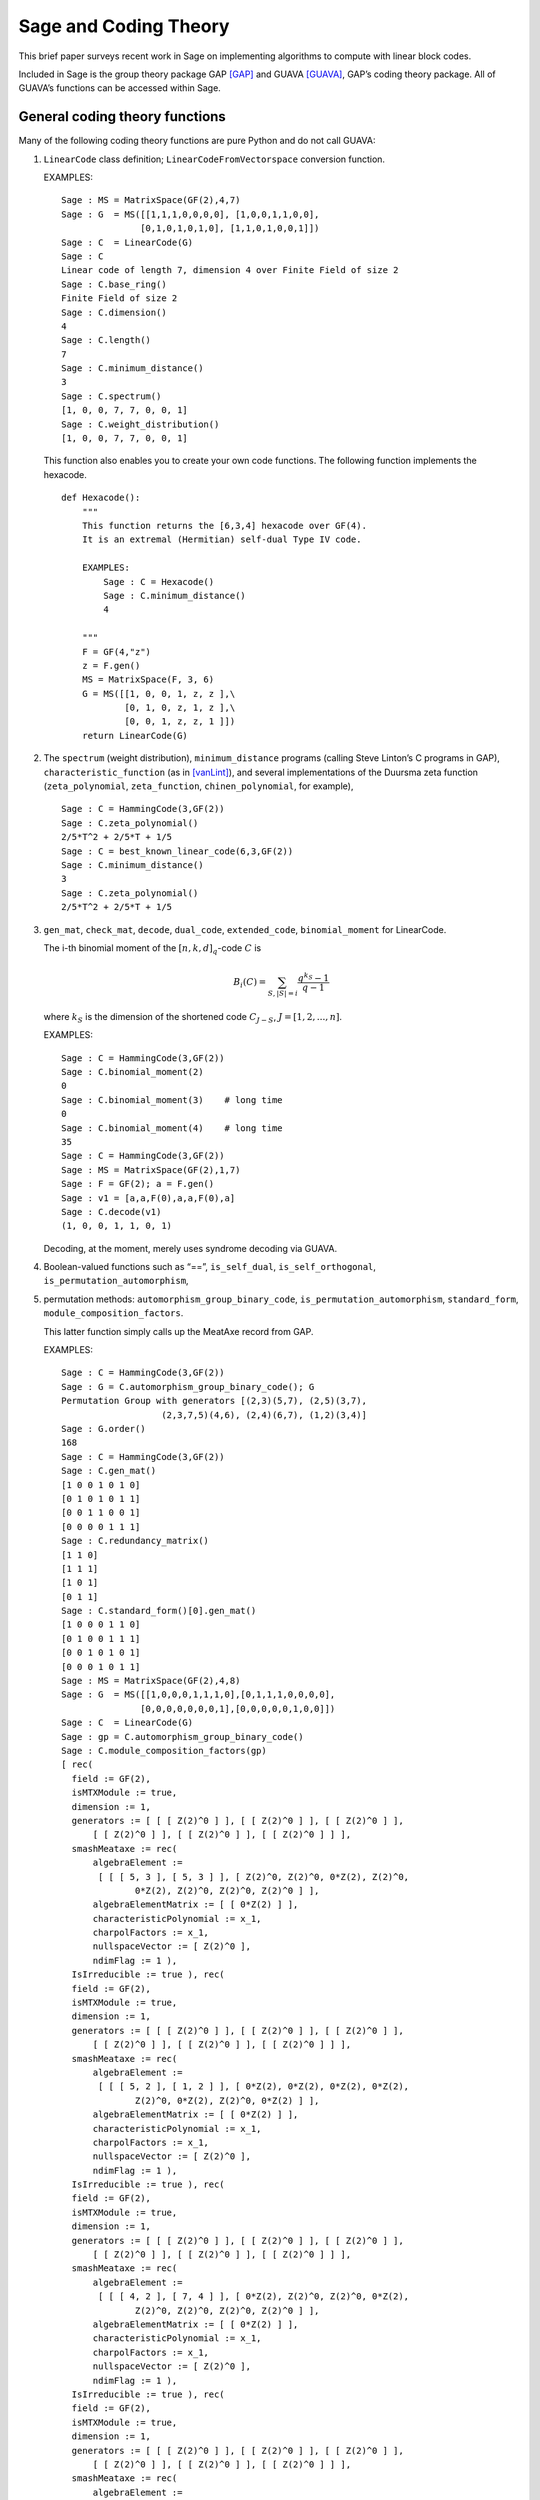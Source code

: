 .. -*- coding: utf-8 -*-

.. _coding_theory:

======================
Sage and Coding Theory
======================

.. MODULEAUTHOR:: David Joyner and Robert Miller (2008), edited by Ralf Stephan

This brief paper surveys recent work in Sage on implementing algorithms
to compute with linear block codes.

Included in Sage is the group theory package GAP [GAP]_ and GUAVA [GUAVA]_, GAP’s coding
theory package. All of GUAVA’s functions can be accessed within Sage.

General coding theory functions
===============================

Many of the following coding theory functions are pure Python and do not
call GUAVA:

#. ``LinearCode`` class definition; ``LinearCodeFromVectorspace`` conversion
   function.

   EXAMPLES:

   ::


         Sage : MS = MatrixSpace(GF(2),4,7)
         Sage : G  = MS([[1,1,1,0,0,0,0], [1,0,0,1,1,0,0], 
                        [0,1,0,1,0,1,0], [1,1,0,1,0,0,1]])
         Sage : C  = LinearCode(G)
         Sage : C
         Linear code of length 7, dimension 4 over Finite Field of size 2
         Sage : C.base_ring()
         Finite Field of size 2
         Sage : C.dimension()
         4
         Sage : C.length()
         7
         Sage : C.minimum_distance()
         3
         Sage : C.spectrum()
         [1, 0, 0, 7, 7, 0, 0, 1]
         Sage : C.weight_distribution()
         [1, 0, 0, 7, 7, 0, 0, 1]

   This function also enables you to create your own code functions. The
   following function implements the hexacode.

   ::


       def Hexacode():
           """
           This function returns the [6,3,4] hexacode over GF(4).
           It is an extremal (Hermitian) self-dual Type IV code.

           EXAMPLES:
               Sage : C = Hexacode()
               Sage : C.minimum_distance()
               4

           """
           F = GF(4,"z")
           z = F.gen()
           MS = MatrixSpace(F, 3, 6)
           G = MS([[1, 0, 0, 1, z, z ],\
                   [0, 1, 0, z, 1, z ],\
                   [0, 0, 1, z, z, 1 ]])
           return LinearCode(G)

#. The ``spectrum`` (weight distribution), ``minimum_distance`` programs
   (calling Steve Linton’s C programs in GAP),
   ``characteristic_function`` (as in [vanLint]_), and several implementations of
   the Duursma zeta function (``zeta_polynomial``, ``zeta_function``,
   ``chinen_polynomial``, for example),

   ::


         Sage : C = HammingCode(3,GF(2))
         Sage : C.zeta_polynomial()
         2/5*T^2 + 2/5*T + 1/5
         Sage : C = best_known_linear_code(6,3,GF(2))  
         Sage : C.minimum_distance()         
         3
         Sage : C.zeta_polynomial()
         2/5*T^2 + 2/5*T + 1/5

#. ``gen_mat``, ``check_mat``, ``decode``, ``dual_code``,
   ``extended_code``, ``binomial_moment`` for LinearCode.

   The i-th binomial moment of the :math:`[n,k,d]_q`-code :math:`C` is

   .. math:: B_i(C) = \sum_{S, |S|=i} \frac{q^{k_S}-1}{q-1}

   where :math:`k_S` is the dimension of the shortened code
   :math:`C_{J-S}`, :math:`J=[1,2,...,n]`.

   EXAMPLES:

   ::


           Sage : C = HammingCode(3,GF(2))
           Sage : C.binomial_moment(2)
           0
           Sage : C.binomial_moment(3)    # long time
           0
           Sage : C.binomial_moment(4)    # long time
           35
           Sage : C = HammingCode(3,GF(2))
           Sage : MS = MatrixSpace(GF(2),1,7)
           Sage : F = GF(2); a = F.gen()
           Sage : v1 = [a,a,F(0),a,a,F(0),a]
           Sage : C.decode(v1)
           (1, 0, 0, 1, 1, 0, 1)

   Decoding, at the moment, merely uses syndrome decoding via GUAVA.

#. Boolean-valued functions such as “==”, ``is_self_dual``,
   ``is_self_orthogonal``, ``is_permutation_automorphism``,

#. permutation methods: ``automorphism_group_binary_code``,
   ``is_permutation_automorphism``, ``standard_form``,
   ``module_composition_factors``.

   This latter function simply calls up the MeatAxe record from GAP.

   EXAMPLES:

   ::


           Sage : C = HammingCode(3,GF(2))
           Sage : G = C.automorphism_group_binary_code(); G
           Permutation Group with generators [(2,3)(5,7), (2,5)(3,7), 
                              (2,3,7,5)(4,6), (2,4)(6,7), (1,2)(3,4)]
           Sage : G.order()
           168
           Sage : C = HammingCode(3,GF(2))
           Sage : C.gen_mat()
           [1 0 0 1 0 1 0]
           [0 1 0 1 0 1 1]
           [0 0 1 1 0 0 1]
           [0 0 0 0 1 1 1]
           Sage : C.redundancy_matrix()
           [1 1 0]
           [1 1 1]
           [1 0 1]
           [0 1 1]
           Sage : C.standard_form()[0].gen_mat()
           [1 0 0 0 1 1 0]
           [0 1 0 0 1 1 1]
           [0 0 1 0 1 0 1]
           [0 0 0 1 0 1 1]
           Sage : MS = MatrixSpace(GF(2),4,8)
           Sage : G  = MS([[1,0,0,0,1,1,1,0],[0,1,1,1,0,0,0,0],
                          [0,0,0,0,0,0,0,1],[0,0,0,0,0,1,0,0]])
           Sage : C  = LinearCode(G)
           Sage : gp = C.automorphism_group_binary_code()   
           Sage : C.module_composition_factors(gp)
           [ rec(
             field := GF(2),
             isMTXModule := true,
             dimension := 1,
             generators := [ [ [ Z(2)^0 ] ], [ [ Z(2)^0 ] ], [ [ Z(2)^0 ] ],
                 [ [ Z(2)^0 ] ], [ [ Z(2)^0 ] ], [ [ Z(2)^0 ] ] ],
             smashMeataxe := rec(
                 algebraElement :=
                  [ [ [ 5, 3 ], [ 5, 3 ] ], [ Z(2)^0, Z(2)^0, 0*Z(2), Z(2)^0,
                         0*Z(2), Z(2)^0, Z(2)^0, Z(2)^0 ] ],
                 algebraElementMatrix := [ [ 0*Z(2) ] ],
                 characteristicPolynomial := x_1,
                 charpolFactors := x_1,
                 nullspaceVector := [ Z(2)^0 ],
                 ndimFlag := 1 ),
             IsIrreducible := true ), rec(
             field := GF(2),
             isMTXModule := true,
             dimension := 1,
             generators := [ [ [ Z(2)^0 ] ], [ [ Z(2)^0 ] ], [ [ Z(2)^0 ] ],
                 [ [ Z(2)^0 ] ], [ [ Z(2)^0 ] ], [ [ Z(2)^0 ] ] ],
             smashMeataxe := rec(
                 algebraElement :=
                  [ [ [ 5, 2 ], [ 1, 2 ] ], [ 0*Z(2), 0*Z(2), 0*Z(2), 0*Z(2),
                         Z(2)^0, 0*Z(2), Z(2)^0, 0*Z(2) ] ],
                 algebraElementMatrix := [ [ 0*Z(2) ] ],
                 characteristicPolynomial := x_1,
                 charpolFactors := x_1,
                 nullspaceVector := [ Z(2)^0 ],
                 ndimFlag := 1 ),
             IsIrreducible := true ), rec(
             field := GF(2),
             isMTXModule := true,
             dimension := 1,
             generators := [ [ [ Z(2)^0 ] ], [ [ Z(2)^0 ] ], [ [ Z(2)^0 ] ],
                 [ [ Z(2)^0 ] ], [ [ Z(2)^0 ] ], [ [ Z(2)^0 ] ] ],
             smashMeataxe := rec(
                 algebraElement :=
                  [ [ [ 4, 2 ], [ 7, 4 ] ], [ 0*Z(2), Z(2)^0, Z(2)^0, 0*Z(2),
                         Z(2)^0, Z(2)^0, Z(2)^0, Z(2)^0 ] ],
                 algebraElementMatrix := [ [ 0*Z(2) ] ],
                 characteristicPolynomial := x_1,
                 charpolFactors := x_1,
                 nullspaceVector := [ Z(2)^0 ],
                 ndimFlag := 1 ),
             IsIrreducible := true ), rec(
             field := GF(2),
             isMTXModule := true,
             dimension := 1,
             generators := [ [ [ Z(2)^0 ] ], [ [ Z(2)^0 ] ], [ [ Z(2)^0 ] ],
                 [ [ Z(2)^0 ] ], [ [ Z(2)^0 ] ], [ [ Z(2)^0 ] ] ],
             smashMeataxe := rec(
                 algebraElement :=
                  [ [ [ 4, 6 ], [ 1, 6 ] ], [ 0*Z(2), Z(2)^0, Z(2)^0, 0*Z(2),
                         Z(2)^0, 0*Z(2), Z(2)^0, Z(2)^0 ] ],
                 algebraElementMatrix := [ [ Z(2)^0 ] ],
                 characteristicPolynomial := x_1+Z(2)^0,
                 charpolFactors := x_1+Z(2)^0,
                 nullspaceVector := [ Z(2)^0 ],
                 ndimFlag := 1 ),
             IsIrreducible := true ) ]

#. design-theoretic methods: ``assmus_mattson_designs`` (implementing
   the Assmus-Mattson Theorem).

   **Theorem 1.** (Assmus and Mattson Theorem. §8.4, page 303 of [HP]_) Let
   :math:`A_0, A_1, ..., A_n` be the weight distribution of the
   codewords in a binary linear :math:`[n , k, d]` code :math:`C`, and
   let [1]_ :math:`A_0^\perp, A_1^\perp, ..., A_n^\perp` be the weight
   distribution of the codewords in its dual :math:`[n,n-k, d^\perp]`
   code :math:`C^\perp`. Fix a :math:`t`, :math:`0<t<d`, and let

   .. math:: s = |\{ i\ |\ A_i^\perp \not= 0, 0<i\leq n-t\, \}|.

   Assume :math:`s\leq d-t`.

   -  If :math:`A_i\not= 0` and :math:`d\leq i\leq n` then
      :math:`C_i = \{ c \in C\ |\ wt(c) = i\}` holds a simple t-design.

   -  If :math:`A_i^\perp\not= 0` and :math:`d^\perp\leq i\leq n-t` then
      :math:`C_i^\perp = \{ c \in C* \ |\ wt(c) = i\}` holds a simple
      :math:`t`–design.

   Some of the terms in the above theorem are recalled below (see for
   details). A **block design** is a pair :math:`(X,B)`, where :math:`X`
   is a non-empty finite set of :math:`v>0` elements called **points**,
   and :math:`B` is a non-empty finite multiset of size :math:`b` whose
   elements are called **blocks**, such that each block is a non-empty
   finite multiset of :math:`k` points. :math:`A` design without
   repeated blocks is called a **simple** block design. If every subset
   of points of size :math:`t` is contained in exactly :math:`\lambda`
   blocks the the block design is called a
   :math:`\mathbf{t-(v,k,\lambda)}` **design** (or simply a
   :math:`t`-design when the parameters are not specfied). When
   :math:`\lambda=1` then the block design is called a
   :math:`\mathbf{S(t,k,v)}` **Steiner system**.

   In the Assmus and Mattson Theorem, :math:`X` is the set
   :math:`\{1,2,...,n\}` of coordinate locations and
   :math:`B = \{supp(c)\ |\ c \in C_i\}` is the set of supports of the
   codewords of :math:`C` of weight :math:`i`. Therefore, the parameters
   of the :math:`t`-design for :math:`C_i` are

   .. math::

      \begin{aligned}
      t &=   {\rm  given},\\
      v &=       n,\\
      k &=       i,\ \    \text{(this $k$ is not to be confused with $\dim(C)$!)},\\
      b &=       A_i,\\
      \lambda &= b*\frac{\binom{k}{t}}{\binom{v}{t}} \end{aligned}

   (by Theorem 8.1.6, p. 294, in [HP]_).

   Setting the ``mode="verbose"`` option prints out the values of the
   parameters.

   The first example below means that the binary :math:`[24,12,8]`-code
   :math:`C` has the property that the (support of the) codewords of
   weight 8 (resp, 12, 16) form a 5-design. Similarly for its dual code
   :math:`C^\perp` (of course :math:`C=C^\perp` in this case, so this
   info is extraneous). The test fails to produce 6-designs (ie, the
   hypotheses of the theorem fail to hold, not that the 6-designs
   definitely don’t exist). The command
   ``assmus_mattson_designs(C,5,mode="verbose")`` returns the same value
   but prints out more detailed information.

   The second example below illustrates the blocks of the
   :math:`5`–:math:`(24, 8, 1)` design (i.e., the :math:`S(5,8,24)`
   Steiner system).

   EXAMPLES:

   ::


          Sage : C = ExtendedBinaryGolayCode()    #  example 1
          Sage : C.assmus_mattson_designs(5)
          ['weights from C: ',
          [8, 12, 16, 24],
          'designs from C: ',
          [[5, (24, 8, 1)], [5, (24, 12, 48)], [5, (24, 16, 78)], [5, (24, 24, 1)]],
          'weights from C*: ',
          [8, 12, 16],
          'designs from C*: ',
          [[5, (24, 8, 1)], [5, (24, 12, 48)], [5, (24, 16, 78)]]]
          Sage : C.assmus_mattson_designs(6)
          0 
          Sage : X = range(24)#  example 2
          Sage : blocks = [c.support() for c in C if hamming_weight(c)==8]
          Sage : len(blocks) 
          759
               

The method ``automorphism_group_binary_code`` is actually an interface
to an extremely fast implementation written by the second author. It
uses an open-source implementation of permutation backtracking, written
by Robert Miller and developed into a Sage module called NICE. This
package is described more fully in [Miller1]_.

A permutation :math:`g \in S_n` of the fixed basis gives rise to a
permutation of the vectors, or words, in :math:`GF(2)^n`, sending
:math:`(w_i)` to :math:`(w_{g(i)})`. The **(permutation) automorphism
group** of the code :math:`C` is the set of permutations of the indices
that bijectively map :math:`C` to itself. Sage uses a partition
refinement algorithm to compute the automorphism group of any binary
code. In future work, this will be extended to other base rings.

Native constructions
====================

Sage contains GUAVA but most of GUAVA’s functions have not been
implemented in Python, so they must be called via the GAP interface.
(See the _`GUAVA manual`: https://code.google.com/p/guava-libraries/
for details on the syntax of GUAVA.)

In addition, here are some of the special codes implemented natively in
Python:

-  ``BCHCode`` - A ’Bose-Chaudhuri-Hockenghem code’ (or BCH code, for short)
   is the largest possible cyclic code of length :math:`n` over field
   :math:`F=GF(q)`, whose generator polynomial has zeros (contained in)
   :math:`\{\alpha^{b},\alpha^{b+1},\ldots \alpha^{b+\delta-2}\}`, where :math:`\alpha` is a primitive
   :math:`n^{th}` root of unity in the splitting field :math:`GF(q^m)`,
   :math:`b` is an integer :math:`0\leq b\leq n-\delta+1` and :math:`m`
   is the multiplicative order of :math:`q` modulo :math:`n`.
   
   SEEALSO: :wikipedia:`BCH_code`

   EXAMPLES:

   ::


         Sage : FF.<a> = GF(3^2,"a")
         Sage : x = PolynomialRing(FF,"x").gen()
         Sage : L = [b.minpoly() for b in [a,a^2,a^3]]; g = LCM(L)
         Sage : f = x^(8)-1
         Sage : g.divides(f)
         True
         Sage : C = CyclicCode(8,g); C
         Linear code of length 8, dimension 4 over Finite Field of size 3
         Sage : C.minimum_distance()
         4
         Sage : C = BCHCode(8,3,GF(3),1); C
         Linear code of length 8, dimension 4 over Finite Field of size 3
         Sage : C.minimum_distance()
         4
         Sage : C = BCHCode(8,3,GF(3)); C
         Linear code of length 8, dimension 3 over Finite Field of size 3
         Sage : C.minimum_distance()
         5

-  ``BinaryGolayCode``, ``ExtendedBinaryGolayCode``, ``TernaryGolayCode``, - the
   well-known “extremal” Golay codes: :wikipedia:`Golay_code`

   EXAMPLES:

   ::


         Sage : C = ExtendedBinaryGolayCode()
         Sage : C
         Linear code of length 24, dimension 12 over Finite Field of size 2
         Sage : C.minimum_distance()  
         8
         Sage : C.is_self_dual()
         True
         Sage : C = TernaryGolayCode()
         Sage : C
         Linear code of length 11, dimension 6 over Finite Field of size 3
         Sage : C.minimum_distance()
         5

-  Cyclic codes - ``CyclicCodeFromGeneratingPolynomial`` (= ``CyclicCode``),
   ``CyclicCodeFromCheckPolynomial``: :wikipedia:`Cyclic_code`

   EXAMPLES:

   ::


         Sage : P.<x> = PolynomialRing(GF(3),"x")
         Sage : g = x-1
         Sage : C = CyclicCodeFromGeneratingPolynomial(4,g); C
         Linear code of length 4, dimension 3 over Finite Field of size 3
         Sage : P.<x> = PolynomialRing(GF(4,"a"),"x")
         Sage : g = x^3+1
         Sage : C = CyclicCodeFromGeneratingPolynomial(9,g); C
         Linear code of length 9, dimension 6 over Finite Field in a of size 2^2
         Sage : P.<x> = PolynomialRing(GF(2),"x")
         Sage : g = x^3+x+1
         Sage : C = CyclicCodeFromGeneratingPolynomial(7,g); C
         Linear code of length 7, dimension 4 over Finite Field of size 2
         Sage : C.gen_mat()  
         [1 1 0 1 0 0 0]
         [0 1 1 0 1 0 0]
         [0 0 1 1 0 1 0]
         [0 0 0 1 1 0 1]
         Sage : g = x+1
         Sage : C = CyclicCodeFromGeneratingPolynomial(4,g); C
         Linear code of length 4, dimension 3 over Finite Field of size 2
         Sage : C.gen_mat()
         [1 1 0 0]
         [0 1 1 0]
         [0 0 1 1]
         Sage : P.<x> = PolynomialRing(GF(3),"x")
         Sage : C = CyclicCodeFromCheckPolynomial(4,x + 1); C
         Linear code of length 4, dimension 1 over Finite Field of size 3
         Sage : C = CyclicCodeFromCheckPolynomial(4,x^3 + x^2 + x + 1); C
         Linear code of length 4, dimension 3 over Finite Field of size 3
         Sage : C.gen_mat()
         [2 1 0 0]
         [0 2 1 0]
         [0 0 2 1]

-  ``DuadicCodeEvenPair``, ``DuadicCodeOddPair`` - Constructs the “even” (resp.
   “odd”) pair of duadic codes associated to a “splitting” :math:`S_1`,
   :math:`S_2` of :math:`n`. This is a special type of cyclic code whose
   generator is determined by :math:`S_1`, :math:`S_2`. See chapter 6 in [HP]_.

   EXAMPLES:

   ::


         Sage : from Sage .coding.code_constructions import is_a_splitting
         Sage : n = 11; q = 3
         Sage : C = cyclotomic_cosets(q,n); C
         [[0], [1, 3, 4, 5, 9], [2, 6, 7, 8, 10]]
         Sage : S1 = C[1]
         Sage : S2 = C[2]
         Sage : is_a_splitting(S1,S2,11)
         (True, 2)
         Sage : DuadicCodeOddPair(GF(q),S1,S2)  
         (Linear code of length 11, dimension 6 over Finite Field of size 3,
          Linear code of length 11, dimension 6 over Finite Field of size 3)

   This is consistent with Theorem 6.1.3 in [HP]_.

-  ``HammingCode`` - the well-known Hamming code.

   The :math:`r^{th}` Hamming code over :math:`F=GF(q)` is an
   :math:`[n,k,d]` code with length :math:`n=(q^r-1)/(q-1)`, dimension
   :math:`k=(q^r-1)/(q-1) - r` and minimum distance :math:`d=3`. The
   parity check matrix of a Hamming code has rows consisting of all
   nonzero vectors of length r in its columns, modulo a scalar factor so
   no parallel columns arise. A Hamming code is a single
   error-correcting code.
   
   SEEALSO: :wikipedia:`Hamming_code`

   EXAMPLES:

   ::


         Sage : HammingCode(3,GF(2))
         Linear code of length 7, dimension 4 over Finite Field of size 2
         Sage : C = HammingCode(3,GF(3)); C
         Linear code of length 13, dimension 10 over Finite Field of size 3
         Sage : C.minimum_distance()
         3
         Sage : C = HammingCode(3,GF(4,'a')); C
         Linear code of length 21, dimension 18 over Finite Field in a of size 2^2

-  ``LinearCodeFromCheckMatrix`` - for specifing the code using the check
   matrix instead of the generator matrix.

   A linear :math:`[n,k]`-code :math:`C` is uniquely determined by its
   generator matrix :math:`G` and check matrix :math:`H`. These objects
   and morphisms fit into the following short exact sequence,

   .. math::

      0 \rightarrow 
          {\mathbf{F}}^k \stackrel{G}{\rightarrow}
          {\mathbf{F}}^n \stackrel{H}{\rightarrow}
          {\mathbf{F}}^{n-k} \rightarrow
          0.

   Here, “short exact” means (a) the arrow :math:`G` is injective, i.e.,
   :math:`G` is a full-rank :math:`k\times n` matrix, (b) the arrow
   :math:`H` is surjective, and (c)
   :math:`{\rm image}(G)={\rm kernel}(H)`.

   EXAMPLES:

   ::


         Sage : C = HammingCode(3,GF(2))
         Sage : H = C.check_mat(); H  
         [1 0 0 1 1 0 1]
         [0 1 0 1 0 1 1]
         [0 0 1 1 1 1 0]
         Sage : LinearCodeFromCheckMatrix(H) == C
         True
         Sage : C = HammingCode(2,GF(3))
         Sage : H = C.check_mat(); H
         [1 0 2 2]
         [0 1 2 1]
         Sage : LinearCodeFromCheckMatrix(H) == C
         True
         Sage : C = RandomLinearCode(10,5,GF(4,"a"))
         Sage : H = C.check_mat()
         Sage : LinearCodeFromCheckMatrix(H) == C
         True

-  ``QuadraticResidueCodeEvenPair``, ``QuadraticResidueCodeOddPair``: Quadratic
   residue codes of a given odd prime length and base ring either don’t
   exist at all or occur as 4-tuples - a pair of “odd-like” codes and a
   pair of “even-like” codes. If :math:`n > 2` is prime then (Theorem
   6.6.2 in [HP]_) a QR code exists over :math:`GF(q)` if and only if
   :math:`q` is a quadratic residue :math:`\pmod n`. Here they are
   constructed as “even-like” (resp., “odd-like”) duadic codes
   associated the splitting :math:`(Q,N) \pmod n`, where :math:`Q` is
   the set of non-zero quadratic residues and :math:`N` is the
   non-residues.

   ``QuadraticResidueCode`` (a special case) and
   ``ExtendedQuadraticResidueCode`` are included as well.

   EXAMPLES:

   ::


         Sage : QuadraticResidueCodeEvenPair(17,GF(13))  
         (Linear code of length 17, dimension 8 over Finite Field of size 13,
          Linear code of length 17, dimension 8 over Finite Field of size 13)
         Sage : QuadraticResidueCodeEvenPair(17,GF(2))
         (Linear code of length 17, dimension 8 over Finite Field of size 2,
          Linear code of length 17, dimension 8 over Finite Field of size 2)
         Sage : QuadraticResidueCodeEvenPair(13,GF(9,"z"))
         (Linear code of length 13, dimension 6 over Finite Field in z of size 3^2,
          Linear code of length 13, dimension 6 over Finite Field in z of size 3^2)
         Sage : C1 = QuadraticResidueCodeEvenPair(7,GF(2))[0]
         Sage : C1.is_self_orthogonal()
         True
         Sage : C2 = QuadraticResidueCodeEvenPair(7,GF(2))[1]
         Sage : C2.is_self_orthogonal()
         True
         Sage : C3 = QuadraticResidueCodeOddPair(17,GF(2))[0]
         Sage : C4 = QuadraticResidueCodeEvenPair(17,GF(2))[1]
         Sage : C3 == C4.dual_code()
         True

   This is consistent with Theorem 6.6.9 and Exercise 365 in [HP]_.

-  ``RandomLinearCode`` - Repeatedly applies Sage’s ``random_element``
   applied to the ambient ``MatrixSpace`` of the generator matrix until a
   full rank matrix is found.

-  ``ReedSolomonCode`` - Also called a “generalized Reed-Solomon code” (the
   “narrow” RS codes codes are also cyclic codes; they are part of GUAVA
   but have not been ported over to natice Python/Sage yet). Given a
   finite field :math:`\mathbb{F}` of order :math:`q`, let :math:`n` and
   :math:`k` be chosen such that :math:`1 \leq k \leq n \leq q`. Pick
   :math:`n` distinct elements of :math:`\mathbb{F}`, denoted
   :math:`\{ x_1, x_2, ... , x_n \}`. Then, the codewords are obtained
   by evaluating every polynomial in :math:`\mathbb{F}[x]` of degree less
   than :math:`k` at each :math:`x_i`:

   .. math::

      C = \left\{ \left( f(x_1), f(x_2), ..., f(x_n) \right)\ |\  f \in \mathbb{F}[x], 
           {\rm deg}(f)<k \right\}.

   :math:`C` is a :math:`[n, k, n-k+1]` code. (In particular, :math:`C`
   is MDS [2]_.)

   INPUT:

   -  ``n`` : the length

   -  ``k`` : the dimension

   -  ``F`` : the base ring

   -  ``pts`` : (optional) list of :math:`n` points in :math:`\mathbb{F}` (if
      omitted then Sage  picks :math:`n` of them in the order given to
      the elements of :math:`\mathbb{F}`)

   EXAMPLES:

   ::


         Sage : C = ReedSolomonCode(6,4,GF(7)); C
         Linear code of length 6, dimension 4 over Finite Field of size 7
         Sage : C.minimum_distance()
         3
         Sage : F.<a> = GF(3^2,"a")
         Sage : pts = [0,1,a,a^2,2*a,2*a+1]
         Sage : len(Set(pts)) == 6 # to make sure there are no duplicates
         True
         Sage : C = ReedSolomonCode(6,4,F,pts); C
         Linear code of length 6, dimension 4 over Finite Field in a of size 3^2
         Sage : C.minimum_distance()
         3

-  ``ToricCode`` - Let :math:`P` denote a list of lattice points in
   :math:`\mathbb{Z}^d` and let :math:`T` denote a listing of all points in
   :math:`(\mathbb{F}^x )^d`. Put :math:`n=|T|` and let :math:`k` denote the
   dimension of the vector space of functions
   :math:`V = Span \{x^e \ |\ e \in P\}`. The associated toric code
   :math:`C` is the evaluation code which is the image of the evaluation
   map :math:`eval_T : V \rightarrow \mathbb{F}^n`, where :math:`x^e` is the
   multi-index notation.

   EXAMPLES:

   ::


         Sage : C = ToricCode([[0,0],[1,0],[2,0],[0,1],[1,1]],GF(7))
         Sage : C     
         Linear code of length 36, dimension 5 over Finite Field of size 7
         Sage : C.minimum_distance()
         24
         Sage : P = [ [0,0],[1,1],[1,2],[1,3],[1,4],[2,1],[2,2],[2,3],[3,1],[3,2],[4,1]]
         Sage : C = ToricCode(P, GF(8,"a"))
         Sage : C
         Linear code of length 49, dimension 11 over Finite Field in a of size 2^3

   This is in fact a :math:`[49,11,28]` code over :math:`GF(8)`. If you
   type next ``C.minimum_distance()`` and wait overnight (!), you will
   get 28.

-  ``WalshCode`` - a binary linear :math:`[2^m,m,2^{m-1}]` code related to
   Hadamard matrices. :wikipedia:`Walsh_code`

   EXAMPLES:

   ::


          Sage : C = WalshCode(4); C
          Linear code of length 16, dimension 4 over Finite Field of size 2
          Sage : C.minimum_distance()
          8 

Bounds
======

Regarding bounds on coding theory parameters, this module implements:

-  ``best_known_linear_code_www`` (interface with codetables.de since A.
   Brouwer’s online tables have been disabled). Explains the
   construction of the best known linear code over :math:`GF(q)` with
   length :math:`n` and dimension :math:`k`, courtesy of the www page
   http://www.codetables.de/.

   INPUT:

   -  ``n`` – integer, the length of the code

   -  ``k`` – integer, the dimension of the code

   -  ``F`` – finite field, whose field order must be in [2, 3, 4, 5, 7,
      8, 9]

   -  ``verbose`` – bool (default=False), print verbose mesSage 

   EXAMPLES:

   ::


         Sage : L = best_known_linear_code_www(72, 36, GF(2)) # requires internet
         Sage : print L                    
         Construction of a linear code [72,36,15] over GF(2):
         [1]:  [73, 36, 16] Cyclic Linear Code over GF(2)
               CyclicCode of length 73 with generating polynomial x^37 + x^36 
               + x^34 + x^33 + x^32 + x^27 + x^25 + x^24 + x^22 + x^21 + x^19 
               + x^18 + x^15 + x^11 + x^10 + x^8 + x^7 + x^5 + x^3 + 1
         [2]:  [72, 36, 15] Linear Code over GF(2)
                    Puncturing of [1] at 1
         last modified: 2002-03-20

-  ``bounds_minimum_distance`` which call tables in GUAVA (updated May
   2006) created by Cen Tjhai instead of the online internet tables. It
   simply returns the GAP record for that code:

   ::


       Sage : print bounds_minimum_distance(10,5,GF(2))
       rec(
         n := 10,
         k := 5,
         q := 2,
         references := rec(
              ),
         construction :=
          [ <Operation "ShortenedCode">, [ [ <Operation "UUVCode">, [ [
                             <Operation "DualCode">,
                             [ [ <Operation "RepetitionCode">, [ 8, 2 ] ] ] ],
                         [ <Operation "UUVCode">,
                             [ [ <Operation "DualCode">, 
                             [ [ <Operation "RepetitionCode">, [ 4, 2 ] ] ] ], 
                               [ <Operation "RepetitionCode">, [ 4, 2 ] ] ] ] ] ],
                               [ 1, 2, 3, 4, 5, 6 ] ] ],
         lowerBound := 4,
         lowerBoundExplanation :=
          [ "Lb(10,5)=4, by shortening of:", 
            "Lb(16,11)=4, by the u|u+v construction applied to C1 [8,7,2] and C2 [8,4,4]: ",
             "Lb(8,7)=2, dual of the repetition code",
             "Lb(8,4)=4, by the u|u+v construction applied to C1 [4,3,2] and C2 [4,1,4]: ", 
             "Lb(4,3)=2, dual of the repetition code", "Lb(4,1)=4, repetition code"
            ],
         upperBound := 4,
         upperBoundExplanation := [ "Ub(10,5)=4, by the Griesmer bound" ] )

-  ``codesize_upper_bound(n,d,q)``, for the best known (as of May, 2006)
   upper bound :math:`A(n,d)` for the size of a code of length
   :math:`n`, minimum distance :math:`d` over a field of size :math:`q`.

   EXAMPLES:

   ::


       Sage : codesize_upper_bound(10, 3, 2)
       85

   This means that there is a :math:`(10,85,3)` binary (non-linear)
   code. Since :math:`85>2^6`, this is a better code that a
   :math:`[10,6,3]` binary (linear) code, assuming one exists. Let’s use
   ``best_known_linear_code_www`` to find out:

   ::


       Sage : L = best_known_linear_code_www(10, 6, GF(2))
       Sage : print L
       Construction of a linear code
       [10,6,3] over GF(2):
       [1]:  [4, 1, 4] Cyclic Linear Code over GF(2)
            RepetitionCode of length 4
       [2]:  [4, 3, 2] Cyclic Linear Code over GF(2)
            Dual of the RepetitionCode of length 4
       [3]:  [8, 4, 4] Quasicyclic of degree 2 Linear Code over GF(2)
            PlotkinSum of [2] and [1]
       [4]:  [8, 7, 2] Cyclic Linear Code over GF(2)
            Dual of the RepetitionCode of length 8
       [5]:  [16, 11, 4] Linear Code over GF(2)
            PlotkinSum of [4] and [3]
       [6]:  [15, 11, 3] Linear Code over GF(2)
            Puncturing of [5] at 1
       [7]:  [10, 6, 3] Linear Code over GF(2)
            Shortening of [6] at { 11 .. 15 }

       last modified: 2001-01-30

   Not only does a :math:`[10,6,3]` binary linear code exist, the value
   :math:`d=3` is the minimum distance is best known for :math:`n=10`,
   :math:`k=6`.

-  ``dimension_upper_bound(n,d,q)``, an upper bound
   :math:`B(n,d)=B_q(n,d)` for the dimension of a linear code of length
   :math:`n`, minimum distance :math:`d` over a field of size :math:`q`.

   EXAMPLES:

   ::


       Sage : dimension_upper_bound(10, 3, 2)
       6

   This was established in the example above.

-  ``gilbert_lower_bound(n,q,d)``, a lower bound for number of elements
   in the largest code of minimum distance :math:`d` in
   :math:`\mathbb{F}_q^n`.

-  ``gv_info_rate(n,delta,q)``, namely :math:`log_q(GLB)/n`, where GLB
   is the Gilbert lower bound above and ``delta`` :math:`= d/n`.

   Let

   .. math:: R = R(C) = \frac{k}{n},

   which measures the information rate of the code, and

   .. math:: \delta = \delta(C) = \frac{d}{n},

   which measures the error correcting ability of the code. Let
   :math:`\Sigma_q` denote the set of all
   :math:`(\delta,R)\in [0,1]^2` such that there exists a sequence
   :math:`C_i`, :math:`i=1,2,...`, of
   :math:`[n_i,k_i,d_i]`-codes for which
   :math:`\lim_{i\rightarrow \infty} d_i/n_1=\delta` and
   :math:`\lim_{i\rightarrow \infty} k_i/n_i=R`.

   The following theorem describes information-theoretical limits on how
   “good” a linear code can be.

   **Theorem 2** (Manin [SS]_, chapter 1). There exists a continuous decreasing function

   .. math:: \alpha_q:[0,1]\rightarrow [0,1],

   such that

   -  :math:`\alpha_q` is strictly decreasing on
      :math:`[0,{\frac{q-1}{q}}]`,

   -  :math:`\alpha_q(0)=1`,

   -  if :math:`{\frac{q-1}{q}}\leq x\leq 1` then :math:`\alpha_q(x)=0`,

   -  :math:`\Sigma_q=\{(\delta,R)\in [0,1]^2\ |\ 0\leq R\leq \alpha_q(\delta)\}`.

   Not a single value of :math:`\alpha_q(x)` is known for
   :math:`0<x<{\frac{q-1}{q}}`! It is not known whether or not the
   maximum value of the bound, :math:`R= \alpha_q(\delta)` is attained
   by a sequence of linear codes. It is not known whether or not
   :math:`\alpha_q(x)` is differentiable for
   :math:`0<x<{\frac{q-1}{q}}`, nor is it known if :math:`\alpha_q(x)`
   is convex on :math:`0<x<{\frac{q-1}{q}}`. However, the following
   estimate is known.

   **Theorem 3** (Gilbert-Varshamov, [SS]_ chapter 1). We have

   .. math:: \alpha_q(x)\geq 1- x\log_q(q-1)-x\log_q(x)-(1-x)\log_q(1-x).

   In other words, for each fixed :math:`\epsilon >0`, there exists an
   :math:`(n,k,d)`-code :math:`C` (which may depend on :math:`\epsilon`)
   with

   .. math::

	  \begin{align*}
      R(C)+\delta(C) \geq 
      &1- \delta(C)\log_q({\frac{q-1}{q}})-\delta(C)\log_q(\delta(C))\\
      &-(1-\delta(C))\log_q(1-\delta(C))-\epsilon.
	  \end{align*}
	  
   The curve
   :math:`(\delta, 1- \delta\log_q({\frac{q-1}{q}})-\delta\log_q(\delta)-
   (1-\delta)\log_q(1-\delta)))` is called the **Gilbert-Varshamov
   curve**.

-  ``gv_bound_asymp(delta,q)``, asymptotic analog of the Gilbert lower
   bound.

   ::

       Sage : f = lambda x: gv_bound_asymp(x,2)
       Sage : plot(f,0,1/2)

.. figure:: media/gv-bound-asymp.eps.png
	:align: center
	:scale: 50 %
	
	Figure 1: Plot of the Gilbert-Varshamov curve using Sage (i.e., ``y = gv_bound_asymp(x, 2)``).
   
-  ``plotkin_upper_bound(n,q,d)``

-  ``plotkin_bound_asymp(delta,q)``, asymptotic analog of the Plotkin
   upper bound.

.. figure:: media/plotkin-bound-asymp.eps.png
	:align: center
	:scale: 50 %
	
	Figure 2: Plot using Sage of ``y = plotkin_bound_asymp(x, 2)``.
   
-  ``griesmer_upper_bound(n,q,d)``, the Griesmer upper bound.

-  ``elias_upper_bound(n,q,d)``, the Elias upper bound.

-  ``elias_bound_asymp(delta,q)``, asymptotic analog of the Elias upper
   bound.

.. figure:: media/elias-bound-asymp.eps.png
	:align: center
	:scale: 50 %
	
	Figure 3: Plot using Sage of ``y = elias_bound_asymp(x, 2)``.

-  ``hamming_upper_bound(n,q,d)``, the Hamming upper bound.

-  ``hamming_bound_asymp(delta,q)``, asymptotic analog of the Hamming
   upper bound.

.. figure:: media/hamming-bound-asymp.eps.png
	:align: center
	:scale: 50 %
	
	Figure 4: Plot using Sage of ``y = hamming_bound_asymp(x, 2)``.

-  ``singleton_upper_bound(n,q,d)``, the Singleton upper bound.

-  ``singleton_bound_asymp(delta,q)``, asymptotic analog of the
   Singleton upper bound.

.. figure:: media/singleton-bound-asymp.eps.png
	:align: center
	:scale: 50 %
	
	Figure 5: Plot using Sage of ``y = singleton_bound_asymp(x, 2)``.

-  ``mrrw1_bound_asymp(delta,q)``, “first” asymptotic
   McEliese-Rumsey-Rodemich-Welsh upper bound for the information rate .

.. figure:: media/mrrw1-bound-asymp.eps.png
	:align: center
	:scale: 50 %
	
	Figure 6: Plot using Sage of ``y = mrrw1_bound_asymp(x, 2)``.

Here are all the bounds together: 

::


    Sage : f1 = lambda x: gv_bound_asymp(x,2)
    Sage : P1 = plot(f1,0,1/2,linestyle=":")
    Sage : f2 = lambda x: plotkin_bound_asymp(x,2)
    Sage : P2 = plot(f2,0,1/2,linestyle="--")
    Sage : f3 = lambda x: elias_bound_asymp(x,2)
    Sage : P3 = plot(f3,0,1/2,rgbcolor=(1,0,0))
    Sage : f4 = lambda x: singleton_bound_asymp(x,2)
    Sage : P4 = plot(f4,0,1/2,linestyle="-.")
    Sage : f5 = lambda x: mrrw1_bound_asymp(x,2)
    Sage : P5 = plot(f5,0,1/2,linestyle="steps")
    Sage : f6 = lambda x: hamming_bound_asymp(x,2)
    Sage : P6 = plot(f6,0,1/2,rgbcolor=(0,1,0))
    Sage : show(P1+P2+P3+P4+P5+P6)

.. figure:: media/all-bounds-asymp.eps.png
	:align: center
	:scale: 100 %
	
	Figure 7: Plot of the Gilbert-Varshamov (dotted), Elias (red), Plotkin (dashed),
	Singleton (dash-dotted), Hamming (green), and MRRW (stepped) curves using
	Sage.


Self-dual codes
===============

Sage also includes a database of all self-dual binary codes of length
:math:`\leq 20` (and some of length :math:`22`). The main function is
``self_dual_codes_binary``, which is a case-by-case list of entries,
each represented by a Python dictionary.

Format of each entry: a Python dictionary with keys ``order autgp``,
``spectrum``, ``code``, ``Comment``, ``Type``, where

-  ``code`` - a self-dual code :math:`C` of length :math:`n`, dimension
   :math:`n/2`, over :math:`GF(2)`,

-  ``order autgp`` - order of the permutation automorphism group of
   :math:`C`,

-  ``Type`` - the type of :math:`C` (which can be “I” or “II”, in the
   binary case),

-  ``spectrum`` - the spectrum :math:`[A_0,A_1,...,A_n]`,

-  ``Comment`` - possibly an empty string.

In fact, in Table 9.10 of , the number :math:`B_n` of inequivalent
self-dual binary codes of length :math:`n` is given:

+---------------+-----+-----+-----+-----+------+------+------+------+------+------+------+------+-------+-------+-------+
| :math:`n`     | 2   | 4   | 6   | 8   | 10   | 12   | 14   | 16   | 18   | 20   | 22   | 24   | 26    | 28    | 30    |
+===============+=====+=====+=====+=====+======+======+======+======+======+======+======+======+=======+=======+=======+
| :math:`B_n`   | 1   | 1   | 1   | 2   | 2    | 3    | 4    | 7    | 9    | 16   | 25   | 55   | 103   | 261   | 731   |
+---------------+-----+-----+-----+-----+------+------+------+------+------+------+------+------+-------+-------+-------+

According to an entry in Sloane’s Online Encyclopedia of Integer
Sequences, http://oeis.org/A003179, the next
2 entries are: 3295, 24147.

EXAMPLES:

::


       Sage : C = self_dual_codes_binary(10)["10"]
       Sage : C["0"]["code"] == C["0"]["code"].dual_code()
       True
       Sage : C["1"]["code"] == C["1"]["code"].dual_code()
       True
       Sage : len(C.keys()) # number of inequiv sd codes of length 10
       2
       Sage : C = self_dual_codes_binary(12)["12"] 
       Sage : C["0"]["code"] == C["0"]["code"].dual_code()
       True
       Sage : C["1"]["code"] == C["1"]["code"].dual_code()
       True
       Sage : C["2"]["code"] == C["2"]["code"].dual_code()
       True

These Sage  commands simply show that the two inequivalent self-dual
binary codes of length 10, and the two inequivalent self-dual binary
codes of length 12, are indeed self dual.

A lot of work on the classification of doubly even self-orthogonal codes
using Sage can be found at http://www.rlmiller.org/de_codes/.

The number of permutation equivalence classes of all doubly even
:math:`[n,k]`–codes is shown in the table at
http://www.rlmiller.org/de_codes/, and the list of codes so far
discovered is linked from the list entries. Each link on that webpage
points to a Sage  object file, which when loaded (e.g.,
``Sage : L = load('24_12_de_codes.sobj')``) is a list of matrices in
standard form. The algorithm is described in .

REFERENCES:

.. [GAP] The GAP Group, GAP – Groups, Algorithms, and Programming, Version
	4.4.10; 2007. http://www.gap-system.org.

.. [GUAVA] GUAVA, a coding theory package for GAP,
	http://sage.math.washington.edu/home/wdj/guava/.

.. [HP] W. C. Huffman and V. Pless, **Fundamentals of error-correcting codes**,
	Cambridge Univ. Press, 2003.

.. [vanLint] J. van Lint, **Introduction to coding theory, 3rd ed.**, Springer-Verlag
	GTM, 86, 1999.

.. [Miller1] Robert Miller, *Graph automorphism computation*, March 2007.

.. [Miller2] ——, *Doubly even codes*, http://www.rlmiller.org/talks/June_Meeting.pdf,
	June 2007.

.. [Sage] The Sage  Group, Sage : *Mathematical software*, version 3.0.
	http://www.sagemath.org/.

.. [SS] S. Shokranian and M.A. Shokrollahi, **Coding theory and bilinear
	complexity**, Scientific Series of the International Bureau, KFA Jülich,
	Vol. 21, 1994.

.. [1]
   For typographical reasons, the output of the program
   ``assmus_mattson_designs`` uses C\* instead of :math:`C^\perp`.

.. [2]
   A code :math:`C` whose parameters satisfy :math:`k+d=n+1` is called
   **maximum distance separable** or **MDS**.
